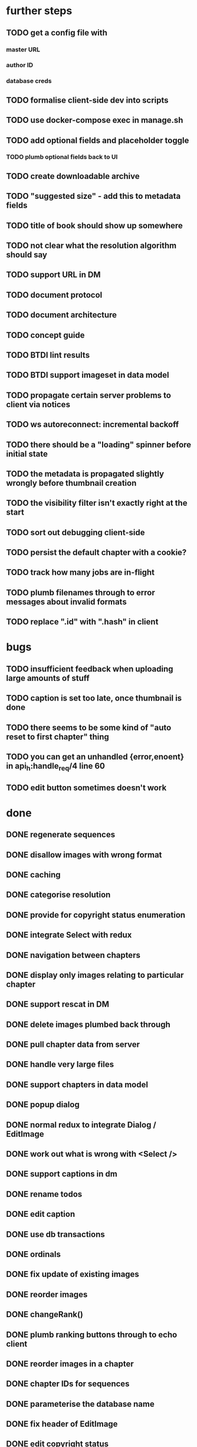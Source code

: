 * further steps
** TODO get a config file with
*** master URL
*** author ID
*** database creds
** TODO formalise client-side dev into scripts
** TODO use docker-compose exec in manage.sh
** TODO add optional fields and placeholder toggle
*** TODO plumb optional fields back to UI
** TODO create downloadable archive
** TODO "suggested size" - add this to metadata fields
** TODO title of book should show up somewhere
** TODO not clear what the resolution algorithm should say
** TODO support URL in DM
** TODO document protocol
** TODO document architecture
** TODO concept guide
** TODO BTDI lint results
** TODO BTDI support imageset in data model
** TODO propagate certain server problems to client via notices
** TODO ws autoreconnect: incremental backoff
** TODO there should be a "loading" spinner before initial state
** TODO the metadata is propagated slightly wrongly before thumbnail creation
** TODO the visibility filter isn't exactly right at the start
** TODO sort out debugging client-side
** TODO persist the default chapter with a cookie?
** TODO track how many jobs are in-flight
** TODO plumb filenames through to error messages about invalid formats
** TODO replace ".id" with ".hash" in client
* bugs
** TODO insufficient feedback when uploading large amounts of stuff
** TODO caption is set too late, once thumbnail is done
** TODO there seems to be some kind of "auto reset to first chapter" thing
** TODO you can get an unhandled {error,enoent} in api_h:handle_req/4 line 60
** TODO edit button sometimes doesn't work
* done
** DONE regenerate sequences
** DONE disallow images with wrong format
** DONE caching
** DONE categorise resolution
** DONE provide for copyright status enumeration
** DONE integrate Select with redux
** DONE navigation between chapters
** DONE display only images relating to particular chapter
** DONE support rescat in DM
** DONE delete images plumbed back through
** DONE pull chapter data from server
** DONE handle very large files
** DONE support chapters in data model
** DONE popup dialog
** DONE normal redux to integrate Dialog / EditImage
** DONE work out what is wrong with <Select />
** DONE support captions in dm
** DONE rename todos
** DONE edit caption
** DONE use db transactions
** DONE ordinals
** DONE fix update of existing images
** DONE reorder images
** DONE changeRank()
** DONE plumb ranking buttons through to echo client
** DONE reorder images in a chapter
** DONE chapter IDs for sequences
** DONE parameterise the database name
** DONE fix header of EditImage
** DONE edit copyright status
** DONE re-rank on delete
** DONE co-ordinate three copies of (c) status
** DONE notifications via react
** DONE document release process
** DONE add a help PDF
** DONE work out how to do abbreviated client-side development
* urls
** https://github.com/material-components/material-components-web-react
** see https://material.io/resources/icons/ for more icons
* changeRank()

renumber(oldindex, newindex) :-
  if oldindex == newindex:
    return

  bigid = max(index)

  update index set index = -1 where index = oldindex

  if oldindex < newindex:
    update index set index = bigid + index
      where index >= oldindex + 1
        and index <= newindex
    update index set index = index - bigid - 1
      where index >= bigid
  else:
    update index set index = bigid + index
      where index >= newindex
        and index <= oldindex
    update index set index = index - bigid + 1
      where index >= bigid

  update index set index = newindex
    where index = -1
